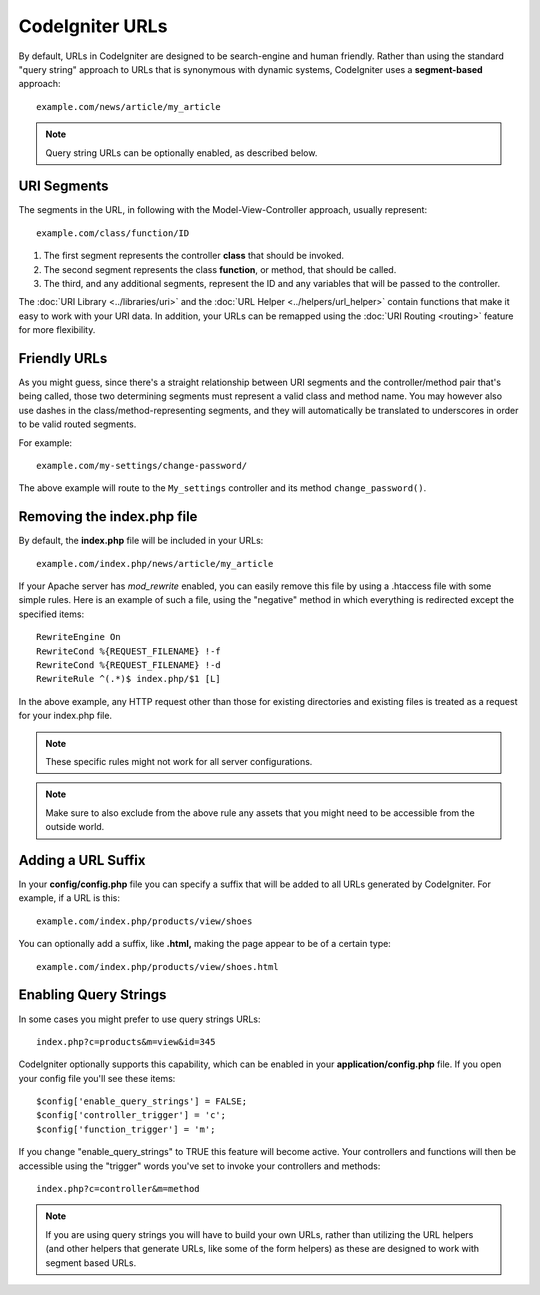 ################
CodeIgniter URLs
################

By default, URLs in CodeIgniter are designed to be search-engine and
human friendly. Rather than using the standard "query string" approach
to URLs that is synonymous with dynamic systems, CodeIgniter uses a
**segment-based** approach::

	example.com/news/article/my_article

.. note:: Query string URLs can be optionally enabled, as described
	below.

URI Segments
============

The segments in the URL, in following with the Model-View-Controller
approach, usually represent::

	example.com/class/function/ID

#. The first segment represents the controller **class** that should be
   invoked.
#. The second segment represents the class **function**, or method, that
   should be called.
#. The third, and any additional segments, represent the ID and any
   variables that will be passed to the controller.

The :doc:`URI Library <../libraries/uri>` and the :doc:`URL Helper
<../helpers/url_helper>` contain functions that make it easy to work
with your URI data. In addition, your URLs can be remapped using the
:doc:`URI Routing <routing>` feature for more flexibility.

Friendly URLs
=============

As you might guess, since there's a straight relationship between
URI segments and the controller/method pair that's being called,
those two determining segments must represent a valid class and
method name.
You may however also use dashes in the class/method-representing
segments, and they will automatically be translated to underscores
in order to be valid routed segments.

For example::

	example.com/my-settings/change-password/

The above example will route to the ``My_settings`` controller and
its method ``change_password()``.

Removing the index.php file
===========================

By default, the **index.php** file will be included in your URLs::

	example.com/index.php/news/article/my_article

If your Apache server has *mod_rewrite* enabled, you can easily remove this
file by using a .htaccess file with some simple rules. Here is an example
of such a file, using the "negative" method in which everything is redirected
except the specified items:

::
	
	RewriteEngine On
	RewriteCond %{REQUEST_FILENAME} !-f
	RewriteCond %{REQUEST_FILENAME} !-d
	RewriteRule ^(.*)$ index.php/$1 [L]

In the above example, any HTTP request other than those for existing
directories and existing files is treated as a request for your index.php file.

.. note:: These specific rules might not work for all server configurations.

.. note:: Make sure to also exclude from the above rule any assets that you
	might need to be accessible from the outside world.

Adding a URL Suffix
===================

In your **config/config.php** file you can specify a suffix that will be
added to all URLs generated by CodeIgniter. For example, if a URL is
this::

	example.com/index.php/products/view/shoes

You can optionally add a suffix, like **.html,** making the page appear to
be of a certain type::

	example.com/index.php/products/view/shoes.html

Enabling Query Strings
======================

In some cases you might prefer to use query strings URLs::

	index.php?c=products&m=view&id=345

CodeIgniter optionally supports this capability, which can be enabled in
your **application/config.php** file. If you open your config file you'll
see these items::

	$config['enable_query_strings'] = FALSE;
	$config['controller_trigger'] = 'c';
	$config['function_trigger'] = 'm';

If you change "enable_query_strings" to TRUE this feature will become
active. Your controllers and functions will then be accessible using the
"trigger" words you've set to invoke your controllers and methods::

	index.php?c=controller&m=method

.. note:: If you are using query strings you will have to build your own
	URLs, rather than utilizing the URL helpers (and other helpers
	that generate URLs, like some of the form helpers) as these are
	designed to work with segment based URLs.
